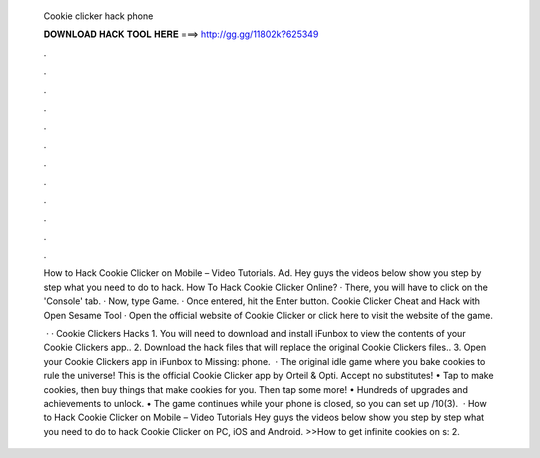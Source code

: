   Cookie clicker hack phone
  
  
  
  𝐃𝐎𝐖𝐍𝐋𝐎𝐀𝐃 𝐇𝐀𝐂𝐊 𝐓𝐎𝐎𝐋 𝐇𝐄𝐑𝐄 ===> http://gg.gg/11802k?625349
  
  
  
  .
  
  
  
  .
  
  
  
  .
  
  
  
  .
  
  
  
  .
  
  
  
  .
  
  
  
  .
  
  
  
  .
  
  
  
  .
  
  
  
  .
  
  
  
  .
  
  
  
  .
  
  How to Hack Cookie Clicker on Mobile – Video Tutorials. Ad. Hey guys the videos below show you step by step what you need to do to hack. How To Hack Cookie Clicker Online? · There, you will have to click on the 'Console' tab. · Now, type Game. · Once entered, hit the Enter button. Cookie Clicker Cheat and Hack with Open Sesame Tool · Open the official website of Cookie Clicker or click here to visit the website of the game.
  
   · · Cookie Clickers Hacks 1. You will need to download and install iFunbox to view the contents of your Cookie Clickers app.. 2. Download the hack files that will replace the original Cookie Clickers files.. 3. Open your Cookie Clickers app in iFunbox to Missing: phone.  · The original idle game where you bake cookies to rule the universe! This is the official Cookie Clicker app by Orteil & Opti. Accept no substitutes! • Tap to make cookies, then buy things that make cookies for you. Then tap some more! • Hundreds of upgrades and achievements to unlock. • The game continues while your phone is closed, so you can set up /10(3).  · How to Hack Cookie Clicker on Mobile – Video Tutorials Hey guys the videos below show you step by step what you need to do to hack Cookie Clicker on PC, iOS and Android. >>How to get infinite cookies on s: 2.
